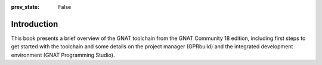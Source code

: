 :prev_state: False

Introduction
============

This book presents a brief overview of the GNAT toolchain from the GNAT
Community 18 edition, including first steps to get started with the
toolchain and some details on the project manager (GPRbuild) and the
integrated development environment (GNAT Programming Studio).
